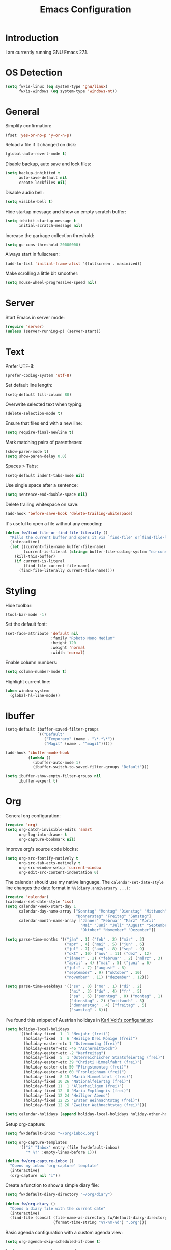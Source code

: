 #+TITLE: Emacs Configuration
#+STARTUP: content

* Introduction

I am currently running GNU Emacs 27.1.

* OS Detection

#+begin_src emacs-lisp
(setq fw/is-linux (eq system-type 'gnu/linux)
      fw/is-windows (eq system-type 'windows-nt))
#+end_src

* General

Simplify confirmation:

#+begin_src emacs-lisp
(fset 'yes-or-no-p 'y-or-n-p)
#+end_src

Reload a file if it changed on disk:

#+begin_src emacs-lisp
(global-auto-revert-mode t)
#+end_src

Disable backup, auto save and lock files:

#+begin_src emacs-lisp
(setq backup-inhibited t
      auto-save-default nil
      create-lockfiles nil)
#+end_src

Disable audio bell:

#+begin_src emacs-lisp
(setq visible-bell t)
#+end_src

Hide startup message and show an empty scratch buffer:

#+begin_src emacs-lisp
(setq inhibit-startup-message t
      initial-scratch-message nil)
#+end_src

Increase the garbage collection threshold:

#+begin_src emacs-lisp
(setq gc-cons-threshold 20000000)
#+end_src

Always start in fullscreen:

#+begin_src emacs-lisp
(add-to-list 'initial-frame-alist '(fullscreen . maximized))
#+end_src

Make scrolling a little bit smoother:

#+begin_src emacs-lisp
(setq mouse-wheel-progressive-speed nil)
#+end_src

* Server

Start Emacs in server mode:

#+begin_src emacs-lisp
(require 'server)
(unless (server-running-p) (server-start))
#+end_src

* Text

Prefer UTF-8:

#+begin_src emacs-lisp
(prefer-coding-system 'utf-8)
#+end_src

Set default line length:

#+begin_src emacs-lisp
(setq-default fill-column 80)
#+end_src

Overwrite selected text when typing:

#+begin_src emacs-lisp
(delete-selection-mode t)
#+end_src

Ensure that files end with a new line:

#+begin_src emacs-lisp
(setq require-final-newline t)
#+end_src

Mark matching pairs of parentheses:

#+begin_src emacs-lisp
(show-paren-mode t)
(setq show-paren-delay 0.0)
#+end_src

Spaces > Tabs:

#+begin_src emacs-lisp
(setq-default indent-tabs-mode nil)
#+end_src

Use single space after a sentence:

#+begin_src emacs-lisp
(setq sentence-end-double-space nil)
#+end_src

Delete trailing whitespace on save:

#+begin_src emacs-lisp
(add-hook 'before-save-hook 'delete-trailing-whitespace)
#+end_src

It's useful to open a file without any encoding:

#+begin_src emacs-lisp
(defun fw/find-file-or-find-file-literally ()
  "Kills the current buffer and opens it via `find-file' or`find-file-literally'."
  (interactive)
  (let ((current-file-name buffer-file-name)
        (current-is-literal (string= buffer-file-coding-system "no-conversion")))
    (kill-this-buffer)
    (if current-is-literal
        (find-file current-file-name)
      (find-file-literally current-file-name))))
#+end_src

* Styling

Hide toolbar:

#+begin_src emacs-lisp
(tool-bar-mode -1)
#+end_src

Set the default font:

#+begin_src emacs-lisp
(set-face-attribute 'default nil
                    :family "Roboto Mono Medium"
                    :height 120
                    :weight 'normal
                    :width 'normal)
#+end_src

Enable column numbers:

#+begin_src emacs-lisp
(setq column-number-mode t)
#+end_src

Highlight current line:

#+begin_src emacs-lisp
(when window-system
  (global-hl-line-mode))
#+end_src

* Ibuffer

#+begin_src emacs-lisp
(setq-default ibuffer-saved-filter-groups
              `(("Default"
                 ("Temporary" (name . "\*.*\*"))
                 ("Magit" (name . "^magit")))))

(add-hook 'ibuffer-mode-hook
          (lambda ()
            (ibuffer-auto-mode 1)
            (ibuffer-switch-to-saved-filter-groups "Default")))

(setq ibuffer-show-empty-filter-groups nil
      ibuffer-expert t)
#+end_src

* Org

General org configuration:

#+begin_src emacs-lisp
(require 'org)
(setq org-catch-invisible-edits 'smart
      org-log-into-drawer t
      org-capture-bookmark nil)
#+end_src

Improve org's source code blocks:

#+begin_src emacs-lisp
(setq org-src-fontify-natively t
      org-src-tab-acts-natively t
      org-src-window-setup 'current-window
      org-edit-src-content-indentation 0)
#+end_src

The calendar should use my native language. The ~calendar-set-date-style~ line
changes the date format in ~%%(diary.anniversary ...)~:

#+begin_src emacs-lisp
(require 'calendar)
(calendar-set-date-style 'iso)
(setq calendar-week-start-day 1
      calendar-day-name-array ["Sonntag" "Montag" "Dienstag" "Mittwoch"
                               "Donnerstag" "Freitag" "Samstag"]
      calendar-month-name-array ["Jänner" "Februar" "März" "April"
                                 "Mai" "Juni" "Juli" "August" "September"
                                 "Oktober" "November" "Dezember"])

(setq parse-time-months '(("jän" . 1) ("feb" . 2) ("mär" . 3)
                          ("apr" . 4) ("mai" . 5) ("jun" . 6)
                          ("jul" . 7) ("aug" . 8) ("sep" . 9)
                          ("okt" . 10) ("nov" . 11) ("dez" . 12)
                          ("jänner" . 1) ("februar" . 2) ("märz" . 3)
                          ("april" . 4) ("mai" . 5) ("juni" . 6)
                          ("juli" . 7) ("august" . 8)
                          ("september" . 9) ("oktober" . 10)
                          ("november" . 11) ("dezember" . 12)))

(setq parse-time-weekdays '(("so" . 0) ("mo" . 1) ("di" . 2)
                            ("mi" . 3) ("do" . 4) ("fr" . 5)
                            ("sa" . 6) ("sonntag" . 0) ("montag" . 1)
                            ("dienstag" . 2) ("mittwoch" . 3)
                            ("donnerstag" . 4) ("freitag" . 5)
                            ("samstag" . 6)))
#+end_src

I've found this snippet of Austrian holidays in [[https://github.com/novoid/dot-emacs/blob/master/config.org][Karl Voit's configuration]]:

#+begin_src emacs-lisp
(setq holiday-local-holidays
      '((holiday-fixed  1  1 "Neujahr (frei)")
        (holiday-fixed  1  6 "Heilige Drei Könige (frei)")
        (holiday-easter-etc 1 "Ostermontag (frei)")
        (holiday-easter-etc -46 "Aschermittwoch")
        (holiday-easter-etc -2 "Karfreitag")
        (holiday-fixed  5  1 "Österreichischer Staatsfeiertag (frei)")
        (holiday-easter-etc 39 "Christi Himmelfahrt (frei)")
        (holiday-easter-etc 50 "Pfingstmontag (frei)")
        (holiday-easter-etc 60 "Fronleichnam (frei)")
        (holiday-fixed  8 15 "Mariä Himmelfahrt (frei)")
        (holiday-fixed 10 26 "Nationalfeiertag (frei)")
        (holiday-fixed 11  1 "Allerheiligen (frei)")
        (holiday-fixed 12  8 "Maria Empfängnis (frei)")
        (holiday-fixed 12 24 "Heiliger Abend")
        (holiday-fixed 12 25 "Erster Weihnachtstag (frei)")
        (holiday-fixed 12 26 "Zweiter Weihnachtstag (frei)")))

(setq calendar-holidays (append holiday-local-holidays holiday-other-holidays))
#+end_src

Setup org-capture:

#+begin_src emacs-lisp
(setq fw/default-inbox "~/org/inbox.org")

(setq org-capture-templates
      '(("i" "Inbox" entry (file fw/default-inbox)
         "* %?" :empty-lines-before 1)))

(defun fw/org-capture-inbox ()
  "Opens my inbox `org-capture' template"
  (interactive)
  (org-capture nil "i"))
#+end_src

Create a function to show a simple diary file:

#+begin_src emacs-lisp
(setq fw/default-diary-directory "~/org/diary")

(defun fw/org-diary ()
  "Opens a diary file with the current date"
  (interactive)
  (find-file (concat (file-name-as-directory fw/default-diary-directory)
                     (format-time-string "%Y-%m-%d") ".org")))
#+end_src

Basic agenda configuration with a custom agenda view:

#+begin_src emacs-lisp
(setq org-agenda-skip-scheduled-if-done t)

(setq org-agenda-custom-commands
      '(("." "Overview"
         ((agenda ""
                  ((org-agenda-overriding-header "Kalender\n")))
          (todo ""
                ((org-agenda-overriding-header "\nOffen\n")
                 (org-agenda-block-separator nil)
                 (org-agenda-sorting-strategy '(todo-state-up))
                 (org-agenda-todo-ignore-deadlines 'all)
                 (org-agenda-todo-ignore-scheduled 'all)))))))

(defun fw/org-agenda ()
  "Show my custom org-agenda."
  (interactive)
  (delete-other-windows)
  (find-file fw/default-inbox)
  (org-agenda nil "."))
#+end_src

I don't want to see repeating TODOs in my calendar. The variable name to change
this behavior is different depending on the current version of org-mode, so I'll
set them both:

#+begin_src emacs-lisp
(setq org-agenda-show-future-repeats nil
      org-agenda-repeating-timestamp-show-all nil)
#+end_src

Thanks to [[https://www.reddit.com/r/orgmode/comments/fg1im8/calendar_notifications_on_windows_10/][this reddit post]] I can now get calendar notifications using org:

#+begin_src emacs-lisp
(require 'appt)
(appt-activate t)

(defun fw/org-agenda-to-appt ()
  "Rebuild all appt reminders using org."
  (interactive)
  (setq appt-time-msg-list nil)
  (org-agenda-to-appt))

(fw/org-agenda-to-appt)
(add-hook 'org-agenda-finalize-hook 'fw/org-agenda-to-appt)
#+end_src

Define a function to make my org-agenda pretty. Based on [[https://old.reddit.com/r/emacs/comments/hnf3cw/my_orgmode_agenda_much_better_now_with_category/][this reddit post]]:

#+begin_src emacs-lisp
(defun fw/org-agenda-category-icon (category icon)
  "Returns an `org-agenda-category-icon-alist' entry using an
`all-the-icons-material' icon"
  `(,category ,(list (all-the-icons-material icon)) nil nil :ascent center))
#+end_src

* Directory/File Functions

Put the file name of the current buffer onto the clipborad. Adapted from [[https://blog.sumtypeofway.com/posts/emacs-config.html][here]]:

#+begin_src emacs-lisp
(defun fw/buffer-file-name ()
  "Returns the absolute file name of the current buffer"
  (if (equal major-mode 'dired-mode)
      default-directory
    (buffer-file-name)))

(defun fw/copy-to-clipboard (value)
  "Copy `value' to the clipboard and show a `message'."
  (when value
    (kill-new value)
    (message "Copied '%s' to the clipboard" value)))

(defun fw/copy-absolute-buffer-name-to-clipboard ()
  "Copy the absolute file name of the current buffer to the
clipboard."
  (interactive)
  (fw/copy-to-clipboard (fw/buffer-file-name)))

(defun fw/copy-relative-buffer-name-to-clipboard ()
  "Copy the relative file name of the current buffer to the
clipboard."
  (interactive)
  (fw/copy-to-clipboard (file-relative-name (fw/buffer-file-name))))
#+end_src

* Browser Functions

#+begin_src emacs-lisp
(defun fw/browse-query (url name)
  "Search text input using `url'"
  (browse-url
   (concat
    url
    (read-string (concat "Browse " name ": ")))))

(defun fw/browse-leo ()
  "Search text input using https://dict.leo.org"
  (interactive)
  (fw/browse-query
   "https://dict.leo.org/german-english/?side=both&search="
   "dict.leo.org"))

(defun fw/browse-chocolatey ()
  "Search text input using https://chocolatey.org"
  (interactive)
  (fw/browse-query
   "https://community.chocolatey.org/packages?q="
   "chocolatey.org"))
#+end_src

* External Packages

** Compilation

I have excluded ~*.elc~ files in this git repository, which is why I need a
function to compile new packages:

#+begin_src emacs-lisp
(defun fw/compile-elpa-dir ()
  "Byte-compile all elpa packages."
  (interactive)
  (byte-recompile-directory (concat user-emacs-directory "elpa") 0))
#+end_src

** Themes

I like to use [[https://github.com/purcell/color-theme-sanityinc-tomorrow][light themes]]:

#+begin_src emacs-lisp
(load-theme 'sanityinc-tomorrow-day t)
#+end_src

with just some minor adjustments:

#+begin_src emacs-lisp
(set-face-attribute 'org-agenda-structure nil :height 1.25)
(set-face-attribute 'org-agenda-date-today nil :slant 'normal)
#+end_src

** Markdown

#+begin_src emacs-lisp
(autoload 'gfm-mode "markdown-mode"
  "Major mode for editing GitHub Flavored Markdown files" t)
(add-to-list 'auto-mode-alist '("\\.md\\'" . gfm-mode))
#+end_src

** Magit

#+begin_src emacs-lisp
(setq git-commit-summary-max-length 50
      git-commit-fill-column 72
      magit-display-buffer-function 'magit-display-buffer-same-window-except-diff-v1)
#+end_src

I'd like to spellcheck my commit messages:

#+begin_src emacs-lisp
(add-hook 'git-commit-mode-hook 'flyspell-mode)
#+end_src

Add a custom function to fetch from all repositories:

#+begin_src emacs-lisp
(defun fw/git-fetch-all ()
  "Runs git fetch for every repository found in `magit-list-repos'"
  (interactive)
  (require 'magit)
  (if magit-repository-directories
      (dolist (default-directory (magit-list-repos))
        (async-shell-command "git fetch --all --verbose"
                             (concat "*git-fetch " default-directory "*")))))
#+end_src

Running ~magit-status~ with a prefix argument shows all repositories defined in
~magit-repository-directories~, even if I am already in a git repository. Since
I don't like to press ~C-u~, I'll define a function to do it for me:

#+begin_src emacs-lisp
(defun fw/prefix-magit-status ()
  "Runs C-u `magit-status'"
  (interactive)
  (setq current-prefix-arg '(4))
  (call-interactively 'magit-status))
#+end_src

I'd like to open a shell buffer in either the current directory, or in the root
directory of a project in version control:

#+begin_src emacs-lisp
(defun fw/default-or-root-dir ()
  "Returns `magit-toplevel' or `default-directory'."
  (require 'magit)
  (let ((root-dir (magit-toplevel)))
    (expand-file-name (if root-dir
        root-dir
      default-directory))))

(setq eshell-scroll-to-bottom-on-input t)

(defun fw/eshell ()
  "Opens `eshell' in `magit-toplevel' or `default-directory'."
  (interactive)
  (let ((default-directory (fw/default-or-root-dir))
        (eshell-buffer-name (concat "*eshell (" (fw/default-or-root-dir) ")*")))
    (if (string= (buffer-name) eshell-buffer-name)
        (bury-buffer)
      (eshell))))
#+end_src

Define a function to open the current/root directory in an external file
manager:

#+begin_src emacs-lisp
(defun fw/linux-thunar ()
  "Opens thunar (Linux XFCE) in `fw/default-or-root-dir'."
  (start-process "thunar" nil "thunar" (fw/default-or-root-dir)))

(defun fw/windows-explorer ()
  "Opens Windows explorer in `fw/default-or-root-dir'."
  (start-process "explorer" nil "explorer" (replace-regexp-in-string "/" "\\\\" (fw/default-or-root-dir))))

(defun fw/native-file-manager ()
  "Opens the OS native file manager in `fw/default-or-root-dir'."
  (interactive)
  (when fw/is-linux
      (fw/linux-thunar))
  (when fw/is-windows
      (fw/windows-explorer)))
#+end_src

Run ~compile~ in the current/root directory:

#+begin_src emacs-lisp
(setq compilation-scroll-output t)

(defun fw/compile ()
  "Run `compile' in `fw/default-or-root-dir'."
  (interactive)
  (let ((default-directory (fw/default-or-root-dir)))
    (call-interactively #'compile))
  (pop-to-buffer (get-buffer "*compilation*")))

(defun fw/recompile ()
  "Run `recompile' in `fw/default-or-root-dir'."
  (interactive)
  (let ((default-directory (fw/default-or-root-dir)))
    (call-interactively #'recompile))
  (pop-to-buffer (get-buffer "*compilation*")))
#+end_src

** Elfeed

Let's extend elfeed's UI so that I can use ~youtube-dl~ to download RSS video
feeds. This snippet is based on code I found [[https://github.com/skeeto/.emacs.d/blob/master/etc/feed-setup.el][here]] and [[https://codingquark.com/emacs/2019/05/16/emacs-elfeed-youtube.html][here]]:

#+begin_src emacs-lisp
(require 'elfeed)

(defun fw/youtube-dl (url)
  "Downloads a URL using youtube-dl"
  (async-shell-command (concat "youtube-dl " url)
                       (concat "*youtube-dl " url "*")))

(defun fw/youtube-dl-prompt ()
  "Prompts the user for an URL to download using youtube-dl"
  (interactive)
  (fw/youtube-dl (read-string "YouTube URL: ")))

(defun fw/elfeed-search-youtube-dl ()
  "Downloads an elfeed entry using youtube-dl"
  (interactive)
  (let ((entries (elfeed-search-selected)))
    (dolist (entry entries)
      (fw/youtube-dl (elfeed-entry-link entry))
      (elfeed-untag entry 'unread)
      (elfeed-search-update-entry entry)
      (unless (use-region-p) (forward-line)))))

(define-key elfeed-show-mode-map "d" 'fw/elfeed-search-youtube-dl)
(define-key elfeed-search-mode-map "d" 'fw/elfeed-search-youtube-dl)
#+end_src

** Ivy, Counsel & Swiper

#+begin_src emacs-lisp
(ivy-mode 1)
(counsel-mode 1)
(setq ivy-count-format "%d/%d ")
#+end_src

[[https://oremacs.com/2019/07/20/ivy-0.12.0/][Ivy 0.12.0]] did add some command extensions such as ~swiper-thing-at-point~,
which are based on ~ivy-thing-at-point~. I'd like to use ~counsel-rg~ through
~ivy-thing-at-point~:

#+begin_src emacs-lisp
(defun fw/counsel-rg-thing-at-point ()
  "`counsel-rg' with `ivy-thing-at-point'."
  (interactive)
  (let ((thing (ivy-thing-at-point)))
    (when (use-region-p)
      (deactivate-mark))
    (counsel-rg (regexp-quote thing))))
#+end_src

** Company

#+begin_src emacs-lisp
(setq company-idle-delay 0.1
      company-minimum-prefix-length 3
      company-show-numbers t)

(global-company-mode t)
#+end_src

The dabbrev backend has some inconvenient default settings (e.g. its suggestions
get downcased, even if notations such as camel casing are used):

#+begin_src emacs-lisp
(setq company-dabbrev-downcase nil
      company-dabbrev-ignore-case nil)
#+end_src

** Doom Modeline

This modeline uses ~all-the-icons~, which can be installed by running the
command ~M-x all-the-icons-install-fonts~.

#+begin_src emacs-lisp
(doom-modeline-mode 1)
#+end_src

Do not show method names in the modeline:

#+begin_src emacs-lisp
(setq which-func-modes nil)
#+end_src

** PowerShell

#+begin_src emacs-lisp
(add-to-list 'auto-mode-alist '("\\.psm1\\'" . powershell-mode))
(add-to-list 'auto-mode-alist '("\\.psd1\\'" . powershell-mode))
#+end_src

** C Sharp

#+begin_src emacs-lisp
(defun fw/csharp-mode-setup ()
  (setq c-syntactic-indentation t)
  (c-set-style "ellemtel")
  (setq c-basic-offset 4)
  (setq truncate-lines t))

(add-hook 'csharp-mode-hook 'fw/csharp-mode-setup t)
(add-to-list 'auto-mode-alist '("\\.csproj\\'" . nxml-mode))
#+end_src

* Keybindings

A post by [[http://xahlee.info/kbd/whats_the_use_of_the_menu_app_key.html][Xah Lee]] gave me the idea to create alternative keybindings using
hydras and the apps/menu key:

#+begin_src emacs-lisp
(defhydra fw/hydra-main (:color teal)
  ("f" counsel-find-file "Find file" :column "Search")
  ("F" counsel-git "Find file recursive")
  ("s" swiper "Search buffer")
  ("S" counsel-rg "Search directory")
  ("l" goto-line "Goto line")
  ("w" (funcall (key-binding (kbd "C-x C-s"))) "Save buffer" :column "Buffer")
  ("k" kill-this-buffer "Kill this buffer")
  ("b" counsel-switch-buffer "Switch buffer")
  ("B" ibuffer "Open ibuffer")
  ("h" mark-whole-buffer "Mark all")
  ("0" delete-window "Delete window" :column "Window")
  ("1" delete-other-windows "Delete other windows")
  ("2" split-window-vertically "Split window below")
  ("3" split-window-horizontally "Split window right")
  ("<right>" windmove-right "Right")
  ("<left>" windmove-left "Left")
  ("<up>" windmove-up "Up")
  ("<down>" windmove-down "Down")
  ("." fw/hydra-point/body "Point" :column "Hydras")
  ("r" fw/hydra-rectangle/body "Rectangle")
  ("g" fw/hydra-project/body "Project")
  ("e" elfeed "Elfeed")
  ("o" fw/hydra-org/body "Org")
  ("i" fw/hydra-modes/body "Modes")
  ("a" fw/hydra-apps/body "Apps")
  ("SPC" set-mark-command "Set mark" :column "Misc")
  ("<return>" counsel-M-x "Execute")
  ("z" fw/copy-relative-buffer-name-to-clipboard "Copy relative")
  ("Z" fw/copy-absolute-buffer-name-to-clipboard "Copy absolute")
  ("q" nil "Quit" :column "")
  ("Q" save-buffers-kill-terminal "Exit Emacs"))

(defhydra fw/hydra-rectangle (:color teal)
  ("r" (rectangle-mark-mode 1) "Mark" :column "Rectangle")
  ("i" string-rectangle "Insert")
  ("d" delete-rectangle "Delete")
  ("q" nil "Quit" :column ""))

(defhydra fw/hydra-point (:color teal)
  ("s" swiper-isearch-thing-at-point "Search buffer" :column "Search")
  ("S" fw/counsel-rg-thing-at-point "Search directory")
  ("h" highlight-symbol-at-point "Highlight" :column "Highlight")
  ("u" unhighlight-regexp "Unhighlight")
  ("q" nil "Quit" :column ""))

(defhydra fw/hydra-project (:color teal)
  ("g" magit-status "Status" :column "Magit")
  ("o" fw/prefix-magit-status "Open repository")
  ("d" magit-file-dispatch "File dispatch")
  ("f" fw/git-fetch-all "Fetch all")
  ("s" fw/eshell "Shell" :column "Applications")
  ("e" fw/native-file-manager "File manager")
  ("r" fw/recompile "Recompile" :column "Programming")
  ("c" fw/compile "Compile")
  ("q" nil "Quit" :column ""))

(defhydra fw/hydra-org (:color teal)
  ("o" fw/org-agenda "Agenda" :column "Org")
  ("i" fw/org-capture-inbox "Inbox")
  ("d" fw/org-diary "Diary")
  ("l" org-insert-link "Link")
  ("t" org-todo "Todo")
  ("s" org-schedule "Schedule")
  ("e" org-deadline "Deadline")
  ("." org-time-stamp "Timestamp")
  ("#" org-insert-structure-template "Template")
  ("b" (funcall (key-binding (kbd "C-c '"))) "Source")
  ("B" org-babel-tangle "Babel")
  ("q" nil "Quit" :column ""))

(defhydra fw/hydra-modes (:color teal)
  ("i" ispell-word "Check word" :column "Spelling")
  ("f" flyspell-mode "Flyspell mode")
  ("b" flyspell-buffer "Flyspell buffer")
  ("w" whitespace-mode "Whitespace mode" :column "Misc")
  ("v" fw/find-file-or-find-file-literally "Open literally")
  ("q" nil "Quit" :column ""))

(defhydra fw/hydra-apps (:color teal)
  ("l" fw/browse-leo "dict.leo.org" :column "Browse")
  ("c" fw/browse-chocolatey "chocolatey.org")
  ("y" fw/youtube-dl-prompt "youtube-dl" :column "Download")
  ("q" nil "Quit" :column ""))

(global-set-key (kbd "<menu>") 'fw/hydra-main/body)
(global-set-key (kbd "<apps>") 'fw/hydra-main/body)
(global-set-key (kbd "<f5>") 'fw/hydra-main/body)

(global-set-key (kbd "C-z") 'undo)
(global-set-key (kbd "C-x s") 'save-buffer)
#+end_src

* Custom

Additional configuration that is only relevant on a particular machine should be
stored in a ~custom.el~ file:

#+begin_src emacs-lisp
(when (file-exists-p "~/.emacs.d/custom.el")
  (load-file "~/.emacs.d/custom.el"))
#+end_src
